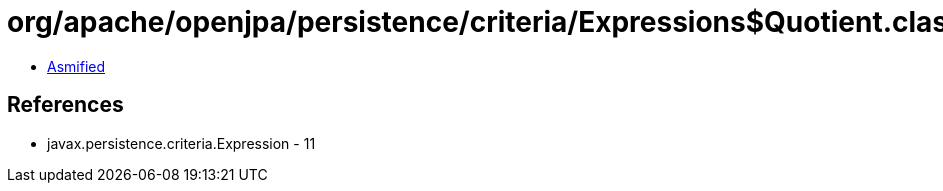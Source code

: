 = org/apache/openjpa/persistence/criteria/Expressions$Quotient.class

 - link:Expressions$Quotient-asmified.java[Asmified]

== References

 - javax.persistence.criteria.Expression - 11
